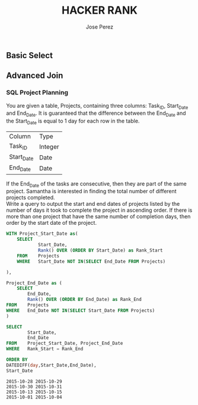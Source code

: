 #+TITLE: HACKER RANK
#+AUTHOR: Jose Perez
#+EMAIL: lepepe@hey.com

** Basic Select

** Advanced Join
*** SQL Project Planning

You are given a table, Projects, containing three columns: Task_ID, Start_Date and End_Date. It is guaranteed that the difference between the End_Date and the Start_Date is equal to 1 day for each row in the table.

| Column     | Type    |
| Task_ID    | Integer |
| Start_Date | Date    |
| End_Date   | Date    |

If the End_Date of the tasks are consecutive, then they are part of the same project. Samantha is interested in finding the total number of different projects completed.\\
Write a query to output the start and end dates of projects listed by the number of days it took to complete the project in ascending order. If there is more than one project that have the same number of completion days, then order by the start date of the project.\\

#+begin_src sql
WITH Project_Start_Date as(
    SELECT
            Start_Date,
            Rank() OVER (ORDER BY Start_Date) as Rank_Start
    FROM    Projects
    WHERE   Start_Date NOT IN(SELECT End_Date FROM Projects)

),

Project_End_Date as (
    SELECT
        End_Date,
        Rank() OVER (ORDER BY End_Date) as Rank_End
FROM    Projects
WHERE   End_Date NOT IN(SELECT Start_Date FROM Projects)
)

SELECT
        Start_Date,
        End_Date
FROM    Project_Start_Date, Project_End_Date
WHERE   Rank_Start = Rank_End

ORDER BY
DATEDIFF(day,Start_Date,End_Date),
Start_Date
#+end_src

#+begin_src
2015-10-28 2015-10-29
2015-10-30 2015-10-31
2015-10-13 2015-10-15
2015-10-01 2015-10-04
#+end_src
